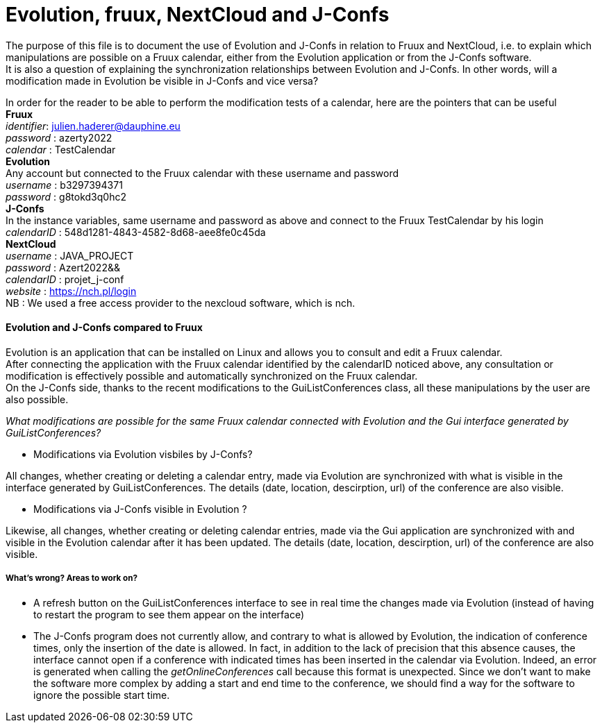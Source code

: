 = Evolution, fruux, NextCloud and J-Confs

The purpose of this file is to document the use of Evolution and J-Confs in relation to Fruux and NextCloud, i.e. to explain which manipulations 
are possible on a Fruux calendar, either from the Evolution application or from the J-Confs software. +
It is also a question of explaining the synchronization relationships between Evolution and J-Confs. In other words, will a modification made in Evolution be visible in J-Confs and vice versa?

In order for the reader to be able to perform the modification tests of a calendar, here are the pointers that can be useful + 
*Fruux* +
_identifier_: julien.haderer@dauphine.eu +
_password_ : azerty2022 +
_calendar_ : TestCalendar + 
*Evolution* +
Any account but connected to the Fruux calendar with these username and password +
_username_ : b3297394371 +
_password_ : g8tokd3q0hc2 +
*J-Confs* +
In the instance variables, same username and password as above and connect to the Fruux TestCalendar by his login +
_calendarID_ : 548d1281-4843-4582-8d68-aee8fe0c45da +
*NextCloud* +
_username_ : JAVA_PROJECT +
_password_ : Azert2022&& +
_calendarID_ : projet_j-conf +
_website_ : https://nch.pl/login +
NB : We used a free access provider to the nexcloud software, which is nch. 
 
==== Evolution and J-Confs compared to Fruux

Evolution is an application that can be installed on Linux and allows you to consult and edit a Fruux calendar. +
After connecting the application with the Fruux calendar identified by the calendarID noticed above, any consultation or modification is effectively possible and automatically synchronized on the Fruux calendar. +
On the J-Confs side, thanks to the recent modifications to the GuiListConferences class, all these manipulations by the user are also possible. +


_What modifications are possible for the same Fruux calendar connected with Evolution and the Gui interface generated by GuiListConferences?_


* Modifications via Evolution visbiles by J-Confs?

All changes, whether creating or deleting a calendar entry, made via Evolution are synchronized with what is visible in the interface generated by GuiListConferences. The details (date, location, descirption, url) of the conference are also visible. +

* Modifications via J-Confs visible in Evolution ?

Likewise, all changes, whether creating or deleting calendar entries, made via the Gui application are synchronized with and visible in the Evolution calendar after it has been updated. The details (date, location, descirption, url) of the conference are also visible. 


===== What's wrong? Areas to work on?

* A refresh button on the GuiListConferences interface to see in real time the changes made via Evolution (instead of having to restart the program to see them appear on the interface)
* The J-Confs program does not currently allow, and contrary to what is allowed by Evolution, the indication of conference times, only the insertion of the date is allowed. In fact, in addition to the lack of precision that this absence causes, the interface cannot open if a conference with indicated times has been inserted in the calendar via Evolution. Indeed, an error is generated when calling the _getOnlineConferences_ call because this format is unexpected. Since we don't want to make the software more complex by adding a start and end time to the conference, we should find a way for the software to ignore the possible start time.
 

